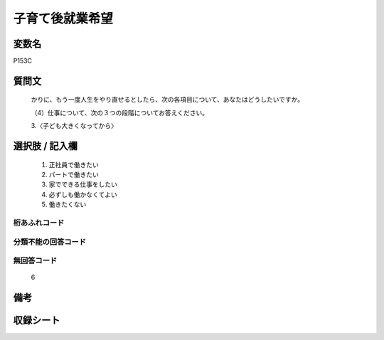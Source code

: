 .. title:: P153C
.. rst-cllass:: item
====================================================================================================
子育て後就業希望
====================================================================================================

.. rst-class:: varname
変数名
==================

P153C

.. rst-class:: question
質問文
==================


   かりに、もう一度人生をやり直せるとしたら、次の各項目について、あなたはどうしたいですか。


   （4）仕事について、次の３つの段階についてお答えください。


   3.〈子ども大きくなってから〉



.. rst-class:: answer
選択肢 / 記入欄
======================

  
     1. 正社員で働きたい
  
     2. パートで働きたい
  
     3. 家でできる仕事をしたい
  
     4. 必ずしも働かなくてよい
  
     5. 働きたくない
  



.. rst-class:: overflow
桁あふれコード
-------------------------------
  


.. rst-class:: not_available
分類不能の回答コード
-------------------------------------
  


.. rst-class:: not_available
無回答コード
-------------------------------------
  6


.. rst-class:: bikou
備考
==================



.. rst-class:: include_sheet
収録シート
=======================================
.. hlist::
   :columns: 3
   
   
   * p1_4
   
   


.. index:: P153C